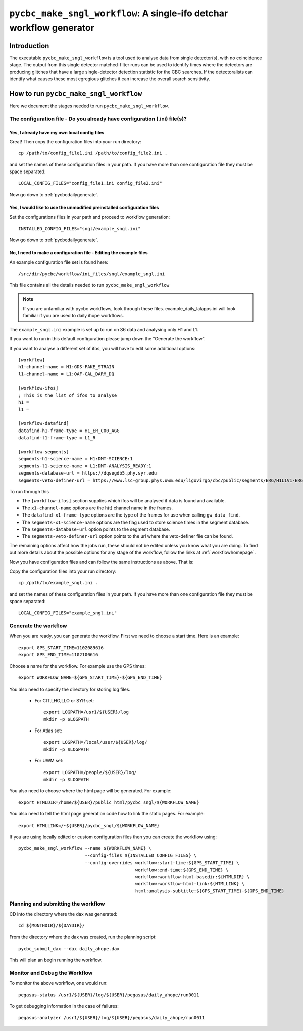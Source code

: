 #####################################################################
``pycbc_make_sngl_workflow``: A single-ifo detchar workflow generator
#####################################################################

===============
Introduction
===============

The executable ``pycbc_make_sngl_workflow`` is a tool used to analyse data
from single detector(s), with no coincidence stage. The output from this single
detector matched-filter runs can be used to identify times where the detectors
are producing glitches that have a large single-detector detection statistic
for the CBC searches. If the detectoralists can identify what causes these most
egregious glitches it can increase the overall search sensitivity.

=========================================
How to run ``pycbc_make_sngl_workflow``
=========================================

Here we document the stages needed to run ``pycbc_make_sngl_workflow``.

----------------------------------------------------------------------------
The configuration file - Do you already have configuration (.ini) file(s)?
----------------------------------------------------------------------------
&&&&&&&&&&&&&&&&&&&&&&&&&&&&&&&&&&&&&&&&&&&&&&&&&&
Yes, I already have my own local config files
&&&&&&&&&&&&&&&&&&&&&&&&&&&&&&&&&&&&&&&&&&&&&&&&&&

Great! Then copy the configuration files into your run directory::

    cp /path/to/config_file1.ini /path/to/config_file2.ini .

and set the names of these configuration files in your path. If you have more than one configuration file they must be space separated::

    LOCAL_CONFIG_FILES="config_file1.ini config_file2.ini"

Now go down to :ref:`pycbcdailygenerate`.

&&&&&&&&&&&&&&&&&&&&&&&&&&&&&&&&&&&&&&&&&&&&&&&&&&&&&&&&&&&&&&&&&&&&&&&&
Yes, I would like to use the unmodified preinstalled configuration files
&&&&&&&&&&&&&&&&&&&&&&&&&&&&&&&&&&&&&&&&&&&&&&&&&&&&&&&&&&&&&&&&&&&&&&&&

Set the configurations files in your path and proceed to workflow generation::

    INSTALLED_CONFIG_FILES="sngl/example_sngl.ini"

Now go down to :ref:`pycbcdailygenerate`.

&&&&&&&&&&&&&&&&&&&&&&&&&&&&&&&&&&&&&&&&&&&&&&&&&&&&&&&&&&&&&&&&&&&&&&&
No, I need to make a configuration file - Editing the example files
&&&&&&&&&&&&&&&&&&&&&&&&&&&&&&&&&&&&&&&&&&&&&&&&&&&&&&&&&&&&&&&&&&&&&&&

An example configuration file set is found here::

    /src/dir/pycbc/workflow/ini_files/sngl/example_sngl.ini

This file contains all the details needed to run ``pycbc_make_sngl_workflow``

.. note::

    If you are unfamiliar with pycbc workflows, look through these files.
    example_daily_lalapps.ini will look familiar if you are used to daily ihope workflows.

The ``example_sngl.ini`` example is set up to run on S6 data and analysing only H1 and L1.

If you want to run in this default configuration please jump down the "Generate the workflow".

If you want to analyse a different set of ifos, you will have to edit some additional options::

    [workflow]
    h1-channel-name = H1:GDS-FAKE_STRAIN
    l1-channel-name = L1:OAF-CAL_DARM_DQ

    [workflow-ifos]
    ; This is the list of ifos to analyse
    h1 =
    l1 =

    [workflow-datafind]
    datafind-h1-frame-type = H1_ER_C00_AGG
    datafind-l1-frame-type = L1_R

    [workflow-segments]
    segments-h1-science-name = H1:DMT-SCIENCE:1
    segments-l1-science-name = L1:DMT-ANALYSIS_READY:1
    segments-database-url = https://dqsegdb5.phy.syr.edu
    segments-veto-definer-url = https://www.lsc-group.phys.uwm.edu/ligovirgo/cbc/public/segments/ER6/H1L1V1-ER6_CBC_OAF_CAL_DARM_DQ.xml

To run through this

* The ``[workflow-ifos]`` section supplies which ifos will be analysed if data is found and available.
* The ``x1-channel-name`` options are the h(t) channel name in the frames.
* The ``datafind-x1-frame-type`` options are the type of the frames for use when calling ``gw_data_find``.
* The ``segments-x1-science-name`` options are the flag used to store science times in the segment database.
* The ``segments-database-url`` option points to the segment database.
* The ``segments-veto-definer-url`` option points to the url where the veto-definer file can be found.

The remaining options affect how the jobs run, these should not be edited unless you know what you are doing. To find out more details about the possible options for any stage of the workflow, follow the links at :ref:`workflowhomepage`.

Now you have configuration files and can follow the same instructions as above. That is: 

Copy the configuration files into your run directory::

    cp /path/to/example_sngl.ini .

and set the names of these configuration files in your path. If you have more than one configuration file they must be space separated::

    LOCAL_CONFIG_FILES="example_sngl.ini"

.. _pycbcdailygenerate:

-----------------------
Generate the workflow
-----------------------

When you are ready, you can generate the workflow. First we need to choose a start time. Here is an example::

    export GPS_START_TIME=1102089616
    export GPS_END_TIME=1102100616

Choose a name for the workflow. For example use the GPS times::

    export WORKFLOW_NAME=${GPS_START_TIME}-${GPS_END_TIME}

You also need to specify the directory for storing log files.

 * For CIT,LHO,LLO or SYR set::

    export LOGPATH=/usr1/${USER}/log
    mkdir -p $LOGPATH

 * For Atlas set::

    export LOGPATH=/local/user/${USER}/log/
    mkdir -p $LOGPATH 

 * For UWM set::

    export LOGPATH=/people/${USER}/log/
    mkdir -p $LOGPATH

You also need to choose where the html page will be generated. For example::

    export HTMLDIR=/home/${USER}/public_html/pycbc_sngl/${WORKFLOW_NAME}

You also need to tell the html page generation code how to link the static pages. For example::

    export HTMLLINK=/~${USER}/pycbc_sngl/${WORKFLOW_NAME}

If you are using locally edited or custom configuration files then you can
create the workflow using::

   pycbc_make_sngl_workflow --name ${WORKFLOW_NAME} \
                            --config-files ${INSTALLED_CONFIG_FILES} \
                            --config-overrides workflow:start-time:${GPS_START_TIME} \
                                               workflow:end-time:${GPS_END_TIME} \
                                               workflow:workflow-html-basedir:${HTMLDIR} \
                                               workflow:workflow-html-link:${HTMLLINK} \
                                               html:analysis-subtitle:${GPS_START_TIME}-${GPS_END_TIME}

.. _weeklyahopeplan:

-----------------------------------------
Planning and submitting the workflow
-----------------------------------------
CD into the directory where the dax was generated::

    cd ${MONTHDIR}/${DAYDIR}/

From the directory where the dax was created, run the planning script::

    pycbc_submit_dax --dax daily_ahope.dax 
    
This will plan an begin running the workflow.

-----------------------------------------
Monitor and Debug the Workflow
-----------------------------------------

To monitor the above workflow, one would run::

    pegasus-status /usr1/${USER}/log/${USER}/pegasus/daily_ahope/run0011
    
To get debugging information in the case of failures::

    pegasus-analyzer /usr1/${USER}/log/${USER}/pegasus/daily_ahope/run0011


